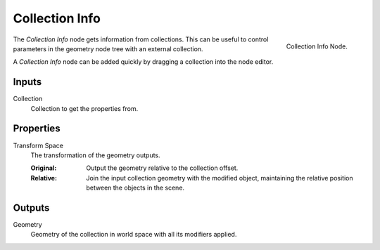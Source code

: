 .. index:: Geometry Nodes; Collection Info
.. _bpy.types.GeometryNodeCollectionInfo:

***************
Collection Info
***************

.. figure:: /images/modeling_geometry-nodes_input_collection-info_node.png
   :align: right

   Collection Info Node.

The *Collection Info* node gets information from collections.
This can be useful to control parameters in the geometry node tree with an external collection.

A *Collection Info* node can be added quickly by dragging a collection into the node editor.


Inputs
======

Collection
   Collection to get the properties from.


Properties
==========

Transform Space
   The transformation of the geometry outputs.

   :Original:
      Output the geometry relative to the collection offset.
   :Relative:
      Join the input collection geometry with the modified object,
      maintaining the relative position between the objects in the scene.


Outputs
=======

Geometry
   Geometry of the collection in world space with all its modifiers applied.
